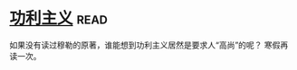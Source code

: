 * [[https://book.douban.com/subject/1961884/][功利主义]]:read:
如果没有读过穆勒的原著，谁能想到功利主义居然是要求人“高尚”的呢？
寒假再读一次。
